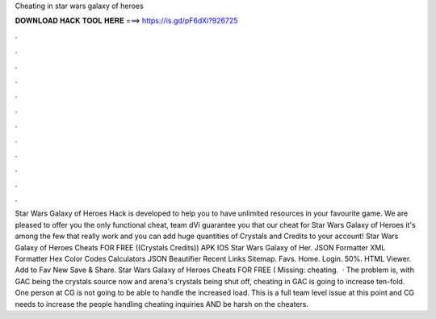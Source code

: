 Cheating in star wars galaxy of heroes

𝐃𝐎𝐖𝐍𝐋𝐎𝐀𝐃 𝐇𝐀𝐂𝐊 𝐓𝐎𝐎𝐋 𝐇𝐄𝐑𝐄 ===> https://is.gd/pF6dXi?926725

.

.

.

.

.

.

.

.

.

.

.

.

Star Wars Galaxy of Heroes Hack is developed to help you to have unlimited resources in your favourite game. We are pleased to offer you the only functional cheat, team dVi guarantee you that our cheat for Star Wars Galaxy of Heroes it's among the few that really work and you can add huge quantities of Crystals and Credits to your account! Star Wars Galaxy of Heroes Cheats FOR FREE ((Crystals Credits)) APK IOS Star Wars Galaxy of Her. JSON Formatter XML Formatter Hex Color Codes Calculators JSON Beautifier Recent Links Sitemap. Favs. Home. Login. 50%. HTML Viewer. Add to Fav New Save & Share. Star Wars Galaxy of Heroes Cheats FOR FREE ( Missing: cheating.  · The problem is, with GAC being the crystals source now and arena's crystals being shut off, cheating in GAC is going to increase ten-fold. One person at CG is not going to be able to handle the increased load. This is a full team level issue at this point and CG needs to increase the people handling cheating inquiries AND be harsh on the cheaters.